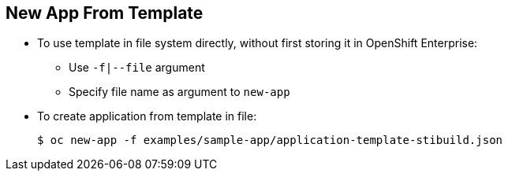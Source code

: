 == New App From Template
:noaudio:

* To use template in file system directly, without first storing it in OpenShift
 Enterprise:
** Use `-f|--file` argument
** Specify file name as argument to `new-app`

* To create application from template in file:
+
----
$ oc new-app -f examples/sample-app/application-template-stibuild.json
----


ifdef::showscript[]

=== Transcript
To use a template in the file system directly, without first storing it in
 OpenShift Enterprise, use the `-f|--file` argument, or simply specify the file
  name as the argument to `new-app`.

endif::showscript[]
